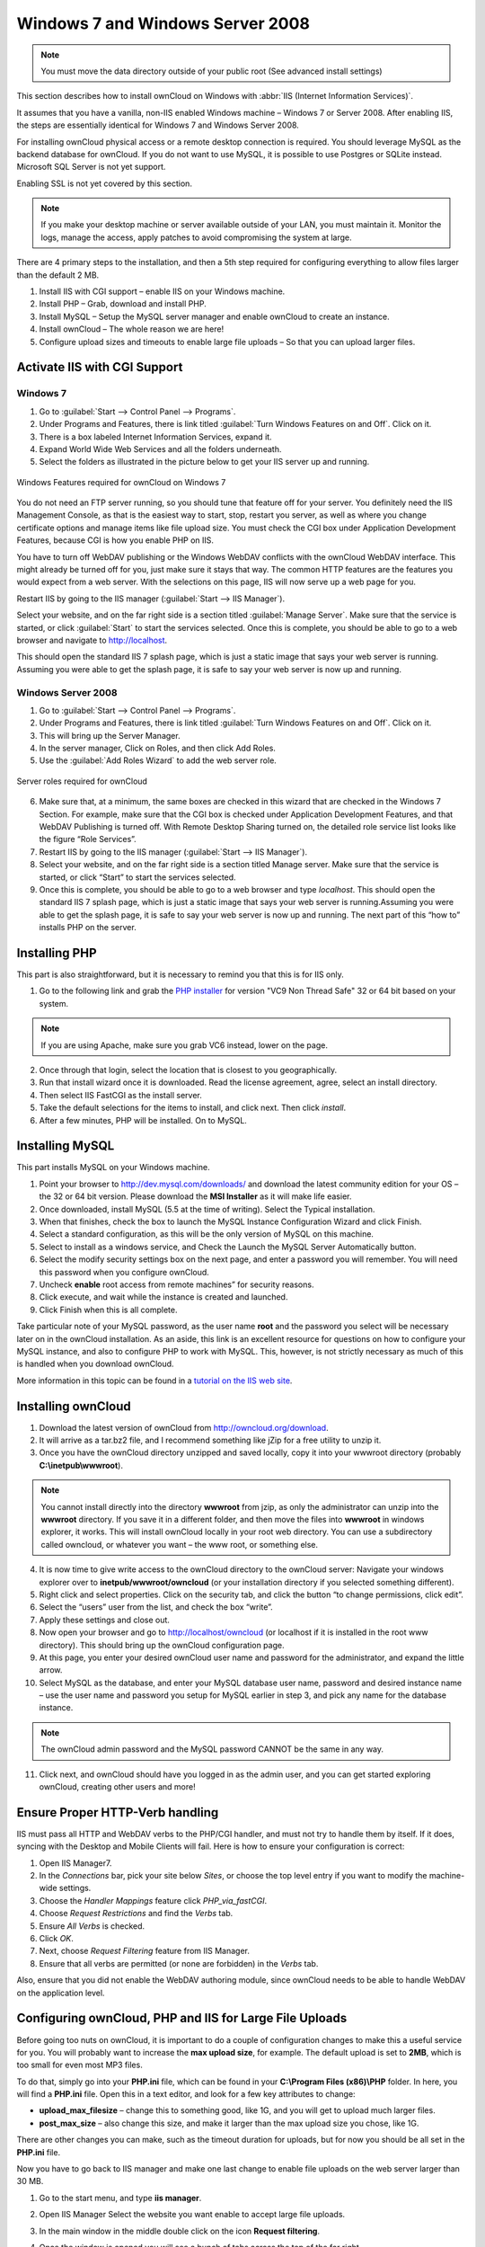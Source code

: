 Windows 7 and Windows Server 2008
---------------------------------

.. note:: You must move the data directory outside of your public root (See
          advanced install settings)

This section describes how to install ownCloud on Windows with :abbr:`IIS
(Internet Information Services)`.

It assumes that you have a vanilla, non-IIS enabled Windows
machine – Windows 7 or Server 2008. After enabling IIS, the steps are
essentially identical for Windows 7 and Windows Server 2008.

For installing ownCloud physical access or a remote desktop connection is
required. You should leverage MySQL as the backend database for ownCloud. If you
do not want to use MySQL, it is possible to use Postgres or SQLite instead.
Microsoft SQL Server is not yet support.

Enabling SSL is not yet covered by this section.

.. note:: If you make your desktop machine or server available outside of your
          LAN, you must maintain it. Monitor the logs, manage the access, apply patches to
          avoid compromising the system at large.

There are 4 primary steps to the installation, and then a 5th step
required for configuring everything to allow files larger than the
default 2 MB.

#. Install IIS with CGI support – enable IIS on your Windows machine.
#. Install PHP – Grab, download and install PHP.
#. Install MySQL – Setup the MySQL server manager and enable ownCloud to create
   an instance.
#. Install ownCloud – The whole reason we are here!
#. Configure upload sizes and timeouts to enable large file uploads – So that
   you can upload larger files.

Activate IIS with CGI Support
~~~~~~~~~~~~~~~~~~~~~~~~~~~~~

Windows 7
^^^^^^^^^

#. Go to :guilabel:`Start --> Control Panel --> Programs`.
#. Under Programs and Features, there is link titled :guilabel:`Turn Windows Features on
   and Off`. Click on it.
#. There is a box labeled Internet Information Services, expand it.
#. Expand World Wide Web Services and all the folders underneath.
#. Select the folders as illustrated in the picture below to get your IIS
   server up and running.

.. figure:: ../images/win7features.jpg
    :width: 250px
    :align: center
    :alt: Windows features required for ownCloud on Windows 7
    :figclass: align-center

    Windows Features required for ownCloud on Windows 7

You do not need an FTP server running, so you should tune
that feature off for your server. You definitely need the IIS Management
Console, as that is the easiest way to start, stop, restart you server,
as well as where you change certificate options and manage items like
file upload size. You must check the CGI box under Application
Development Features, because CGI is how you enable PHP on IIS.

You have to turn off WebDAV publishing or the Windows WebDAV
conflicts with the ownCloud WebDAV interface. This might already be
turned off for you, just make sure it stays that way. The common HTTP
features are the features you would expect from a web server.
With the selections on this page, IIS will now serve up a web page for you.

Restart IIS by going to the IIS manager (:guilabel:`Start --> IIS Manager`).

Select your website, and on the far right side is a section titled
:guilabel:`Manage Server`. Make sure that the service is started, or click
:guilabel:`Start` to start the services selected. Once this is complete, you
should be able to go to a web browser and navigate to http://localhost.

This should open the standard IIS 7 splash page, which is just a static image
that says your web server is running. Assuming you were able to get the
splash page, it is safe to say your web server is now up and running.


Windows Server 2008
^^^^^^^^^^^^^^^^^^^

#. Go to :guilabel:`Start --> Control Panel --> Programs`.
#. Under Programs and Features, there is link titled
   :guilabel:`Turn Windows Features on and Off`. Click on it.
#. This will bring up the Server Manager.
#. In the server manager, Click on Roles, and then click Add Roles.
#. Use the :guilabel:`Add Roles Wizard` to add the web server role.

.. figure:: ../images/winserverroles.jpg
    :width: 300px
    :align: center
    :alt: server roles required for ownCloud
    :figclass: align-center

    Server roles required for ownCloud

6. Make sure that, at a minimum, the same boxes are checked in this wizard that
   are checked in the Windows 7 Section. For example, make sure that the CGI box
   is checked under Application Development Features, and that WebDAV Publishing
   is turned off. With Remote Desktop Sharing turned on, the detailed role
   service list looks like the figure “Role Services”.
7. Restart IIS by going to the IIS manager (:guilabel:`Start --> IIS Manager`).
8. Select your website, and on the far right side is a section titled Manage
   server. Make sure that the service is started, or click “Start” to start the
   services selected.

9. Once this is complete, you should be able to go to a web browser and type
   `localhost`. This should open the standard IIS 7 splash page, which is just a
   static image that says your web server is running.Assuming you were able to get
   the splash page, it is safe to say your web server is now up and running. The
   next part of this “how to” installs PHP on the server.

Installing PHP
~~~~~~~~~~~~~~

This part is also straightforward, but it is necessary to remind you that this
is for IIS only.

1. Go to the following link and grab the `PHP installer
   <http://windows.php.net/download/>`_ for version "VC9 Non Thread Safe" 32 or
   64 bit based on your system.

.. note:: If you are using Apache, make sure you grab VC6 instead, lower on the page.

2. Once through that login, select the location that is closest to you
   geographically.
3. Run that install wizard once it is downloaded. Read the license agreement,
   agree, select an install directory.
4. Then select IIS FastCGI as the install server. 
5. Take the default selections for the items to install, and click next.
   Then click `install`.
6. After a few minutes, PHP will be installed. On to MySQL.

Installing MySQL
~~~~~~~~~~~~~~~~

This part installs MySQL on your Windows machine.

#. Point your browser to http://dev.mysql.com/downloads/ and download the latest
   community edition for your OS – the 32 or 64 bit version. Please download the
   **MSI Installer** as it will make life easier.
#. Once downloaded, install MySQL (5.5 at the time of writing). Select the
   Typical installation.
#. When that finishes, check the box to launch the MySQL Instance Configuration
   Wizard and click Finish.
#. Select a standard configuration, as this will be the only version of MySQL on
   this machine.
#. Select to install as a windows service, and Check the Launch the MySQL Server
   Automatically button.
#. Select the modify security settings box on the next page, and enter a
   password you will remember. You will need this password when you configure
   ownCloud.
#. Uncheck **enable** root access from remote machines” for security reasons.
#. Click execute, and wait while the instance is created and launched.
#. Click Finish when this is all complete.

.. You can make some pretty good educated guesses on the type of install needed for ownCloud. %% That's not really useful, clarify!

Take particular note of your MySQL password, as the user name **root**
and the password you select will be necessary later on in the ownCloud
installation. As an aside, this link is an excellent resource for questions on
how to configure your MySQL instance, and also to configure PHP to work with
MySQL. This, however, is not strictly necessary as much of this is handled when
you download ownCloud.

More information in this topic can be found in a `tutorial on the IIS web site`_.

.. _tutorial on the IIS web site:
   http://learn.iis.net/page.aspx/353/install-and-configure-mysql-for-php-applications-on-iis-7-and-above/

Installing ownCloud
~~~~~~~~~~~~~~~~~~~

1. Download the latest version of ownCloud from http://owncloud.org/download.
2. It will arrive as a tar.bz2 file, and I recommend something like jZip for a
   free utility to unzip it.
3. Once you have the ownCloud directory unzipped and saved locally, copy it into
   your wwwroot directory (probably **C:\\inetpub\\wwwroot**).

.. note:: You cannot install directly into the directory **wwwroot** from jzip,
          as only the administrator can unzip into the **wwwroot** directory. If you save
          it in a different folder, and then move the files into **wwwroot** in windows
          explorer, it works. This will install ownCloud locally in your root web
          directory. You can use a subdirectory called owncloud, or whatever you want –
          the www root, or something else.

4. It is now time to give write access to the ownCloud directory to the ownCloud
   server: Navigate your windows explorer over to  **inetpub/wwwroot/owncloud** (or
   your installation directory if you selected something different).
5. Right click and select properties. Click on the security tab, and click the
   button “to change permissions, click edit”.
6. Select the “users” user from the list, and check the box “write”.
7. Apply these settings and close out.
8. Now open your browser and go to http://localhost/owncloud (or localhost if it
   is installed in the root www directory). This should bring up the ownCloud
   configuration page.
9. At this page, you enter your desired ownCloud user name and password for the
   administrator, and expand the little arrow.
10. Select MySQL as the database, and enter your MySQL database user name,
    password and desired instance name – use the user name and password you setup
    for MySQL earlier in step 3, and pick any name for the database instance.

.. note:: The ownCloud admin password and the MySQL password CANNOT be the same
          in any way.

11. Click next, and ownCloud should have you logged in as the admin user, and
    you can get started exploring ownCloud, creating other users and more!

Ensure Proper HTTP-Verb handling
~~~~~~~~~~~~~~~~~~~~~~~~~~~~~~~~

IIS must pass all HTTP and WebDAV verbs to the PHP/CGI handler, and must not try
to handle them by itself. If it does, syncing with the Desktop and Mobile
Clients will fail. Here is how to ensure your configuration is correct:

#. Open IIS Manager7.
#. In the `Connections` bar, pick your site below `Sites`, or choose the top
   level entry if you want to modify the machine-wide settings.
#. Choose the `Handler Mappings` feature click `PHP_via_fastCGI`.
#. Choose `Request Restrictions` and find the `Verbs` tab.
#. Ensure `All Verbs` is checked.
#. Click `OK`.
#. Next, choose `Request Filtering` feature from IIS Manager.
#. Ensure that all verbs are permitted (or none are forbidden) in the `Verbs`
   tab.

Also, ensure that you did not enable the WebDAV authoring module, since ownCloud
needs to be able to handle WebDAV on the application level.


Configuring ownCloud, PHP and IIS for Large File Uploads
~~~~~~~~~~~~~~~~~~~~~~~~~~~~~~~~~~~~~~~~~~~~~~~~~~~~~~~~

Before going too nuts on ownCloud, it is important to do a couple of
configuration changes to make this a useful service for you. You will probably
want to increase the **max upload size**, for example. The default upload is
set to **2MB**, which is too small for even most MP3 files.

To do that, simply go into your **PHP.ini** file, which can be found in your
**C:\\Program Files (x86)\\PHP** folder. In here, you will find a **PHP.ini**
file. Open this in a text editor, and look for a few key attributes to
change:

+ **upload_max_filesize** – change this to something good, like 1G, and you
  will get to upload much larger files.
+ **post_max_size** – also change this size, and make it larger than the max
  upload size you chose, like 1G.

There are other changes you can make, such as the timeout duration for
uploads, but for now you should be all set in the **PHP.ini** file.

Now you have to go back to IIS manager and make one last change to enable file
uploads on the web server larger than 30 MB.

1. Go to the start menu, and type **iis manager**.
2. Open IIS Manager Select the website you want enable to accept large file
   uploads.
3. In the main window in the middle double click on the icon **Request
   filtering**.
4. Once the window is opened you will see a bunch of tabs across the top of the
   far right,

   Select :guilabel:`Edit Feature Settings` and modify the :guilabel:`Maximum
   allowed content length (bytes)`

5. In here, you can change this to up to 4.1 GB.

.. note:: This entry is in BYTES, not KB.

You should now have ownCloud configured and ready for use.
